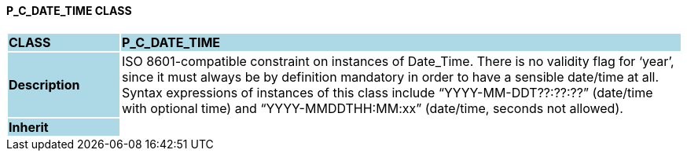 ==== P_C_DATE_TIME CLASS

[cols="^1,2,3"]
|===
|*CLASS*
{set:cellbgcolor:lightblue}
2+^|*P_C_DATE_TIME*

|*Description*
{set:cellbgcolor:lightblue}
2+|ISO 8601-compatible constraint on instances of Date_Time. There is no validity flag for ‘year’, since it must always be by definition mandatory in order to have a sensible date/time at all. Syntax expressions of instances of this class include “YYYY-MM-DDT??:??:??” (date/time with optional time) and “YYYY-MMDDTHH:MM:xx” (date/time, seconds not allowed).
{set:cellbgcolor!}

|*Inherit*
{set:cellbgcolor:lightblue}
2+|
{set:cellbgcolor!}

|===
